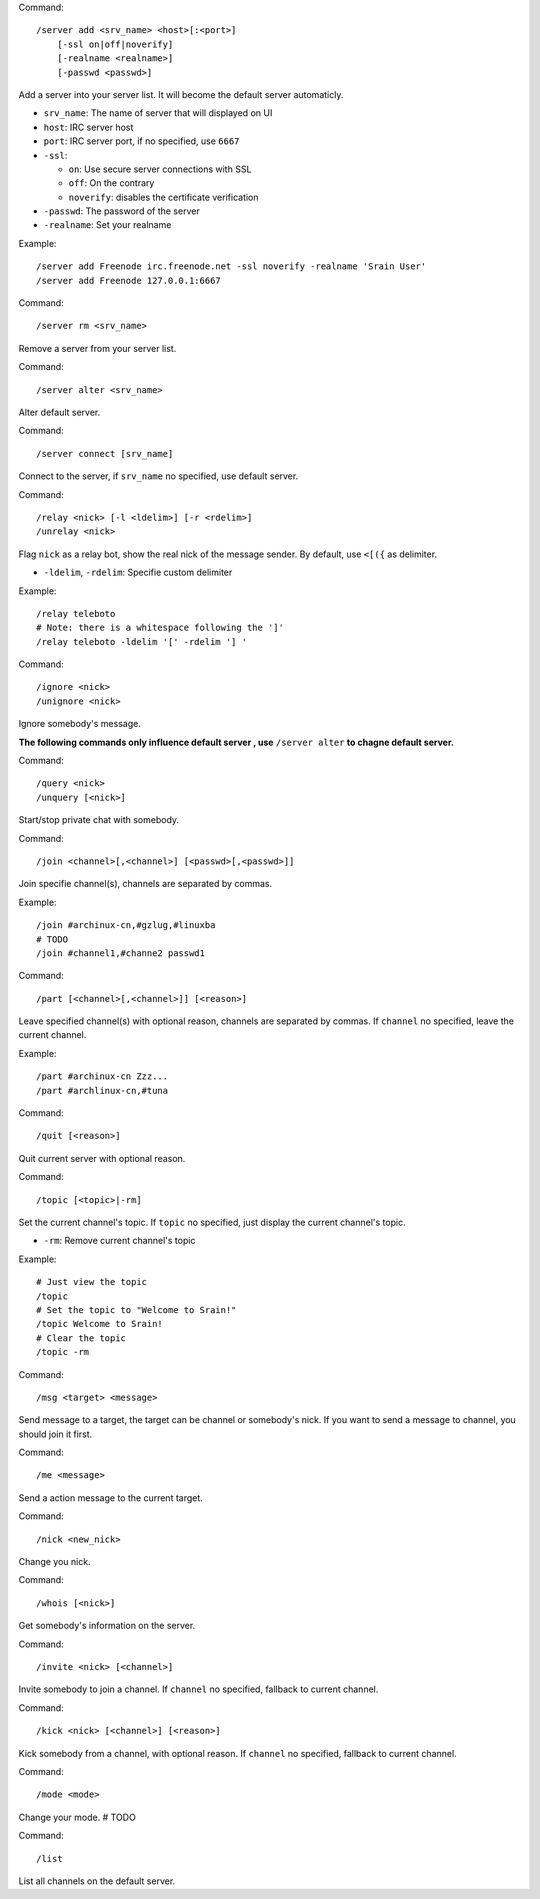Command::

    /server add <srv_name> <host>[:<port>]
        [-ssl on|off|noverify]
        [-realname <realname>]
        [-passwd <passwd>]

Add a server into your server list. It will become the default server
automaticly.

* ``srv_name``: The name of server that will displayed on UI
* ``host``: IRC server host
* ``port``: IRC server port, if no specified, use ``6667``
* ``-ssl``:

  - ``on``: Use secure server connections with SSL
  - ``off``: On the contrary
  - ``noverify``: disables the certificate verification

* ``-passwd``: The password of the server
* ``-realname``: Set your realname

Example::

    /server add Freenode irc.freenode.net -ssl noverify -realname 'Srain User'
    /server add Freenode 127.0.0.1:6667

Command::

    /server rm <srv_name>

Remove a server from your server list.

Command::

    /server alter <srv_name>

Alter default server.

Command::

    /server connect [srv_name]

Connect to the server, if  ``srv_name`` no specified, use default server.

Command::

    /relay <nick> [-l <ldelim>] [-r <rdelim>]
    /unrelay <nick>

Flag ``nick`` as a relay bot, show the real nick of the message sender.
By default, use ``<[({`` as delimiter.

* ``-ldelim``, ``-rdelim``: Specifie custom delimiter

Example::

    /relay teleboto
    # Note: there is a whitespace following the ']'
    /relay teleboto -ldelim '[' -rdelim '] '

Command::

    /ignore <nick>
    /unignore <nick>

Ignore somebody's message.

**The following commands only influence default server , use** ``/server alter``
**to chagne default server.**

Command::

    /query <nick>
    /unquery [<nick>]

Start/stop private chat with somebody.

Command::

    /join <channel>[,<channel>] [<passwd>[,<passwd>]]

Join specifie channel(s), channels are separated by commas.

Example::

    /join #archinux-cn,#gzlug,#linuxba
    # TODO
    /join #channel1,#channe2 passwd1

Command::

    /part [<channel>[,<channel>]] [<reason>]

Leave specified channel(s) with optional reason, channels are separated by
commas.  If ``channel`` no specified, leave the current channel.

Example::

    /part #archinux-cn Zzz...
    /part #archlinux-cn,#tuna

Command::

    /quit [<reason>]

Quit current server with optional reason.

Command::

    /topic [<topic>|-rm]

Set the current channel's topic. If ``topic`` no specified, just display the
current channel's topic.

* ``-rm``: Remove current channel's topic

Example::

    # Just view the topic
    /topic
    # Set the topic to "Welcome to Srain!"
    /topic Welcome to Srain!
    # Clear the topic
    /topic -rm

Command::

    /msg <target> <message>

Send message to a target, the target can be channel or somebody's nick. If you
want to send a message to channel, you should join it first.

Command::

    /me <message>

Send a action message to the current target.

Command::

    /nick <new_nick>

Change you nick.

Command::

    /whois [<nick>]

Get somebody's information on the server.

Command::

    /invite <nick> [<channel>]

Invite somebody to join a channel. If ``channel`` no specified, fallback to
current channel.

Command::

    /kick <nick> [<channel>] [<reason>]

Kick somebody from a channel, with optional reason. If ``channel`` no specified, fallback to
current channel.

Command::

    /mode <mode>

Change your mode. # TODO

Command::

    /list

List all channels on the default server.
